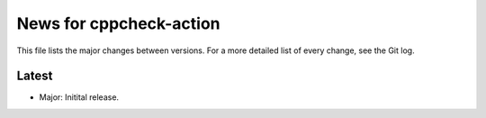 News for cppcheck-action
========================

This file lists the major changes between versions. For a more detailed list of
every change, see the Git log.

Latest
------
* Major: Initital release.